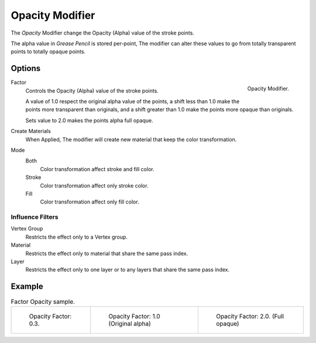 
****************
Opacity Modifier
****************

The *Opacity* Modifier change the Opacity (Alpha) value of the stroke points.

The alpha value in *Grease Pencil* is stored per-point,
The modifier can alter these values to go from totally transparent points to totally opaque points.

Options
=======

.. figure:: /images/grease_pencil_modifiers_color_opacity_panel.png
   :align: right

   Opacity Modifier.

Factor
   Controls the Opacity (Alpha) value of the stroke points.
   
   A value of 1.0 respect the original alpha value of the points,
   a shift less than 1.0 make the points more transparent than originals,
   and a shift greater than 1.0 make the points more opaque than originals.

   Sets value to 2.0 makes the points alpha full opaque.

Create Materials
   When Applied, The modifier will create new material that keep the color transformation.

Mode
   Both
     Color transformation affect stroke and fill color.

   Stroke
      Color transformation affect only stroke color.

   Fill
      Color transformation affect only fill color.

Influence Filters
-----------------

Vertex Group
   Restricts the effect only to a Vertex group.

Material
   Restricts the effect only to material that share the same pass index.

Layer
   Restricts the effect only to one layer or to any layers that share the same pass index.

Example
=======

.. list-table:: Factor Opacity sample.

   * - .. figure:: /images/grease_pencil_modifiers_color_opacity_factor_03.png
          :width: 200px

          Opacity Factor: 0.3.


     - .. figure:: /images/grease_pencil_modifiers_color_opacity_factor_1.png
          :width: 200px

          Opacity Factor: 1.0 (Original alpha)

     - .. figure:: /images/grease_pencil_modifiers_color_opacity_factor_2.png
          :width: 200px

          Opacity Factor: 2.0. (Full opaque)